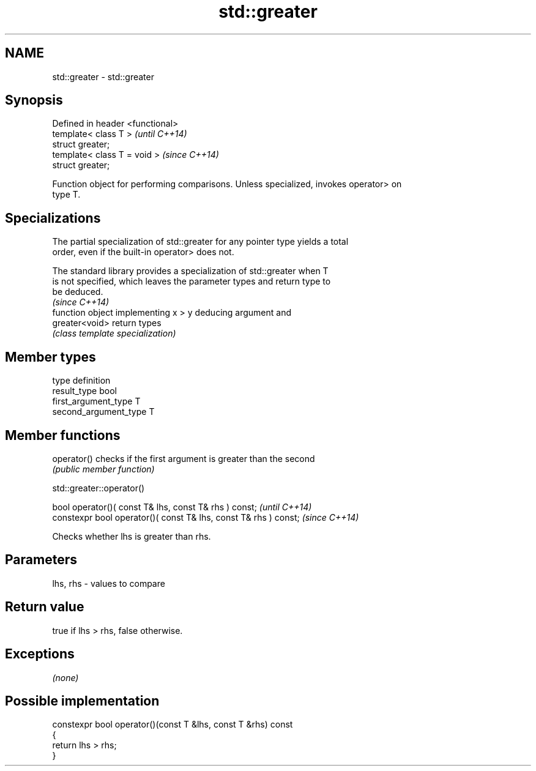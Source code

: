 .TH std::greater 3 "Nov 25 2015" "2.1 | http://cppreference.com" "C++ Standard Libary"
.SH NAME
std::greater \- std::greater

.SH Synopsis
   Defined in header <functional>
   template< class T >             \fI(until C++14)\fP
   struct greater;
   template< class T = void >      \fI(since C++14)\fP
   struct greater;

   Function object for performing comparisons. Unless specialized, invokes operator> on
   type T.

.SH Specializations

   The partial specialization of std::greater for any pointer type yields a total
   order, even if the built-in operator> does not.

   The standard library provides a specialization of std::greater when T
   is not specified, which leaves the parameter types and return type to
   be deduced.
                                                                          \fI(since C++14)\fP
                 function object implementing x > y deducing argument and
   greater<void> return types
                 \fI(class template specialization)\fP 

.SH Member types

   type                 definition
   result_type          bool
   first_argument_type  T
   second_argument_type T

.SH Member functions

   operator() checks if the first argument is greater than the second
              \fI(public member function)\fP

std::greater::operator()

   bool operator()( const T& lhs, const T& rhs ) const;            \fI(until C++14)\fP
   constexpr bool operator()( const T& lhs, const T& rhs ) const;  \fI(since C++14)\fP

   Checks whether lhs is greater than rhs.

.SH Parameters

   lhs, rhs - values to compare

.SH Return value

   true if lhs > rhs, false otherwise.

.SH Exceptions

   \fI(none)\fP

.SH Possible implementation

   constexpr bool operator()(const T &lhs, const T &rhs) const
   {
       return lhs > rhs;
   }
